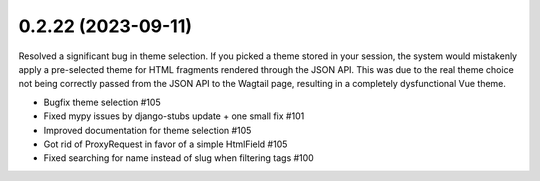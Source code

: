0.2.22 (2023-09-11)
-------------------

Resolved a significant bug in theme selection. If you picked a theme
stored in your session, the system would mistakenly apply a pre-selected
theme for HTML fragments rendered through the JSON API. This was due
to the real theme choice not being correctly passed from the JSON API
to the Wagtail page, resulting in a completely dysfunctional Vue theme.

- Bugfix theme selection #105
- Fixed mypy issues by django-stubs update + one small fix #101
- Improved documentation for theme selection #105
- Got rid of ProxyRequest in favor of a simple HtmlField #105
- Fixed searching for name instead of slug when filtering tags #100
